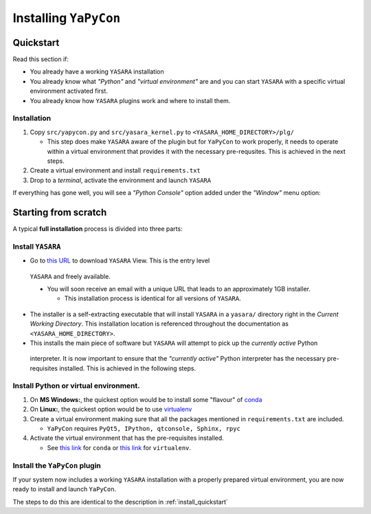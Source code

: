 ======================
Installing ``YaPyCon``
======================


.. _install_quickstart:

Quickstart
==========

Read this section if:

* You already have a working ``YASARA`` installation
* You already know what *"Python"* and *"virtual environment"* are 
  and you can start ``YASARA`` with a specific virtual environment activated first.
* You already know how ``YASARA`` plugins work and where to install them.


Installation
------------

1. Copy ``src/yapycon.py`` and ``src/yasara_kernel.py`` to ``<YASARA_HOME_DIRECTORY>/plg/``
   
   * This step does make ``YASARA`` aware of the plugin but for ``YaPyCon`` to work properly, it needs to operate within 
     a virtual environment that provides it with the necessary pre-requsites. This is achieved in the next steps.
     
2. Create a virtual environment and install ``requirements.txt``

3. Drop to a *terminal*, activate the environment and launch ``YASARA``

If everything has gone well, you will see a *"Python Console"* option added under the *"Window"* menu option:

.. figure:: resources/figures/fig_showing_option.png





Starting from scratch
=====================

A typical **full installation** process is divided into three parts:

Install ``YASARA`` 
------------------

* Go to `this URL <http://www.yasara.org/viewdl.htm>`_ to download ``YASARA`` View. This is the entry level 
 ``YASARA`` and freely available.
 
 * You will soon receive an email with a unique URL that leads to an approximately 1GB installer.
 
   * This installation process is identical for all versions of ``YASARA``.
   
* The installer is a self-extracting executable that will install ``YASARA`` in a ``yasara/`` directory right 
  in the *Current Working Directory*. This installation location is referenced throughout the documentation as 
  ``<YASARA_HOME_DIRECTORY>``.

* This installs the main piece of software but ``YASARA`` will attempt to pick up the *currently active* Python 
 interpreter. It is now important to ensure that the *"currently active"* Python interpreter has the necessary 
 pre-requisites installed. This is achieved in the following steps.
     

Install Python or virtual environment.
--------------------------------------

1. On **MS Windows:**, the quickest option would be to install some "flavour" of 
   `conda <https://docs.conda.io/en/latest/index.html>`_
   
2. On **Linux:**, the quickest option would be to use `virtualenv <https://wiki.python.org/moin/Virtualenv>`_

3. Create a virtual environment making sure that all the packages mentioned in ``requirements.txt`` are included.

   * ``YaPyCon`` requires ``PyQt5, IPython, qtconsole, Sphinx, rpyc``
   
4. Activate the virtual environment that has the pre-requisites installed.

   * See `this link <https://docs.conda.io/projects/conda/en/latest/user-guide/tasks/manage-environments.html>`_ for 
     ``conda`` or `this link <https://virtualenv.pypa.io/en/latest/index.html#>`_ for ``virtualenv``.
     

Install the ``YaPyCon`` plugin
------------------------------

If your system now includes a working ``YASARA`` installation with a properly prepared virtual environment, you are 
now ready to install and launch ``YaPyCon``.

The steps to do this are identical to the description in :ref:`install_quickstart`




